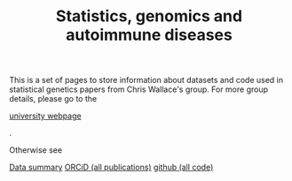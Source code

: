 #+TITLE: Statistics, genomics and autoimmune diseases
#+options: toc:nil num:nil
#+STYLE: <link rel="stylesheet" type="text/css" href="css/mystyle.css">

This is a set of pages to store information about datasets and code
used in statistical genetics papers from Chris Wallace's group.  For
more group details, please go to the 
#+HTML: <a href="http://www-gene.cimr.cam.ac.uk/staff/wallace">university webpage</a>
.

Otherwise see

#+HTML: <a href="data.html" class="biglink">Data summary</a>
#+HTML: <a href="http://orcid.org/0000-0001-9755-1703" class="biglink">ORCiD (all publications)</a>
#+HTML: <a href="http://github.com/chr1swallace" class="biglink">github (all code)</a>
#+HTML: <div class=blank></div>

[[file:orcid.png]]

